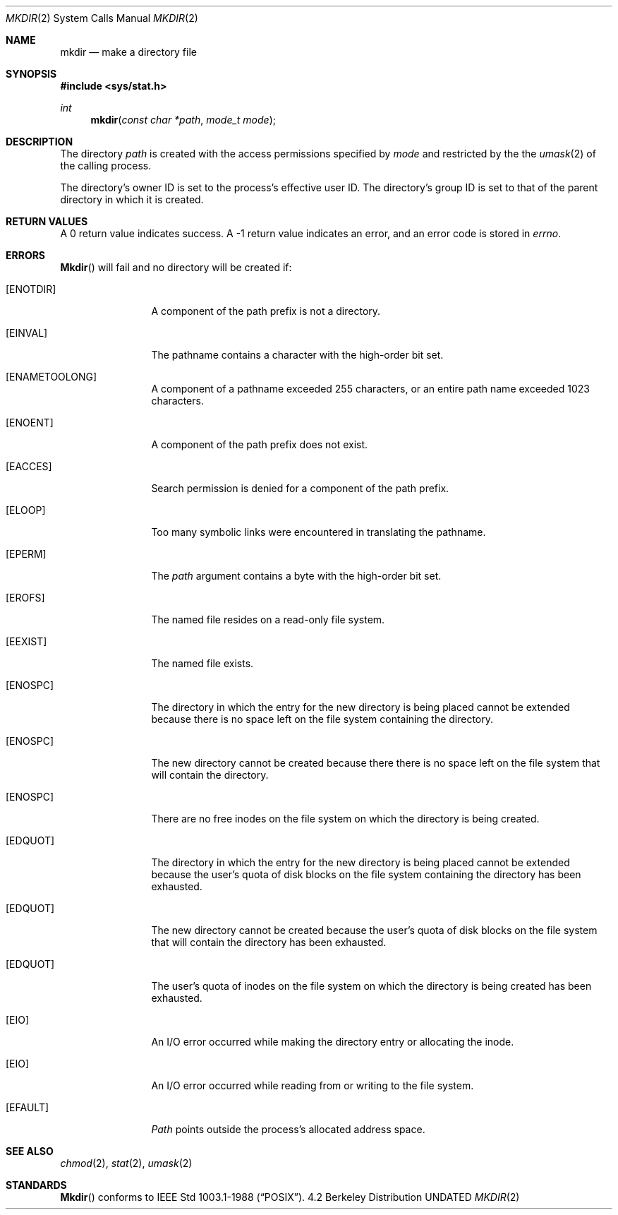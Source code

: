 .\" Copyright (c) 1983, 1991 The Regents of the University of California.
.\" All rights reserved.
.\"
.\" %sccs.include.redist.man%
.\"
.\"     @(#)mkdir.2	6.7 (Berkeley) %G%
.\"
.Dd 
.Dt MKDIR 2
.Os BSD 4.2
.Sh NAME
.Nm mkdir
.Nd make a directory file
.Sh SYNOPSIS
.Fd #include <sys/stat.h>
.Ft int
.Fn mkdir "const char *path" "mode_t mode"
.Sh DESCRIPTION
The directory
.Fa path
is created with the access permissions specified by
.Fa mode
and restricted by the the
.Xr umask 2
of the calling process.
.Pp
The directory's owner ID is set to the process's effective user ID.
The directory's group ID is set to that of the parent directory in
which it is created.
.Sh RETURN VALUES
A 0 return value indicates success.  A -1 return value
indicates an error, and an error code is stored in
.Va errno .
.Sh ERRORS
.Fn Mkdir
will fail and no directory will be created if:
.Bl -tag -width ENAMETOOLO
.It Bq Er ENOTDIR
A component of the path prefix is not a directory.
.It Bq Er EINVAL
The pathname contains a character with the high-order bit set.
.It Bq Er ENAMETOOLONG
A component of a pathname exceeded 255 characters,
or an entire path name exceeded 1023 characters.
.It Bq Er ENOENT
A component of the path prefix does not exist.
.It Bq Er EACCES
Search permission is denied for a component of the path prefix.
.It Bq Er ELOOP
Too many symbolic links were encountered in translating the pathname.
.It Bq Er EPERM
The
.Fa path
argument contains a byte with the high-order bit set.
.It Bq Er EROFS
The named file resides on a read-only file system.
.It Bq Er EEXIST
The named file exists.
.It Bq Er ENOSPC
The directory in which the entry for the new directory is being placed
cannot be extended because there is no space left on the file
system containing the directory.
.It Bq Er ENOSPC
The new directory cannot be created because there
there is no space left on the file
system that will contain the directory.
.It Bq Er ENOSPC
There are no free inodes on the file system on which the
directory is being created.
.It Bq Er EDQUOT
The directory in which the entry for the new directory
is being placed cannot be extended because the
user's quota of disk blocks on the file system
containing the directory has been exhausted.
.It Bq Er EDQUOT
The new directory cannot be created because the user's
quota of disk blocks on the file system that will
contain the directory has been exhausted.
.It Bq Er EDQUOT
The user's quota of inodes on the file system on
which the directory is being created has been exhausted.
.It Bq Er EIO
An I/O error occurred while making the directory entry or allocating the inode.
.It Bq Er EIO
An I/O error occurred while reading from or writing to the file system.
.It Bq Er EFAULT
.Fa Path
points outside the process's allocated address space.
.El
.Sh SEE ALSO
.Xr chmod 2 ,
.Xr stat 2 ,
.Xr umask 2
.Sh STANDARDS
.Fn Mkdir
conforms to IEEE Std 1003.1-1988
.Pq Dq Tn POSIX .
